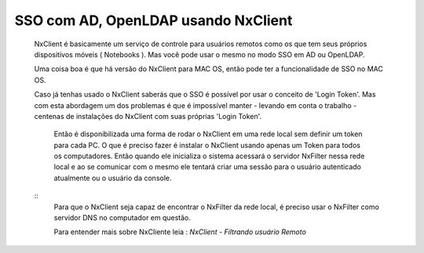 SSO com AD, OpenLDAP usando NxClient
*************************************************************

 NxClient é basicamente um serviço de controle para usuários remotos como os que tem seus próprios dispositivos móveis ( Notebooks ). Mas você pode usar o mesmo no modo SSO em AD ou OpenLDAP.

 Uma coisa boa é que há versão do NxClient para MAC OS, então pode ter a funcionalidade de SSO no MAC OS.

 Caso já tenhas usado o NxClient saberás que o SSO é possível por usar o conceito de 'Login Token'. Mas com esta abordagem um dos problemas é que é impossível manter - levando em conta o trabalho - centenas de instalações do NxClient com suas próprias 'Login Token'. 

  Então é disponibilizada uma forma de rodar o NxClient em uma rede local sem definir um token para cada PC. O que é preciso fazer é instalar o NxClient usando apenas um Token para todos os computadores. Então quando ele inicializa o sistema acessará o servidor NxFilter nessa rede local e ao se comunicar com o mesmo ele tentará criar uma sessão para o usuário autenticado atualmente ou o usuário da console.

 ::
  Para que o NxClient seja capaz de encontrar o NxFilter da rede local, é preciso usar o NxFilter como servidor DNS no computador em questão.
  
  Para entender mais sobre NxCliente leia : `NxClient - Filtrando usuário Remoto`


